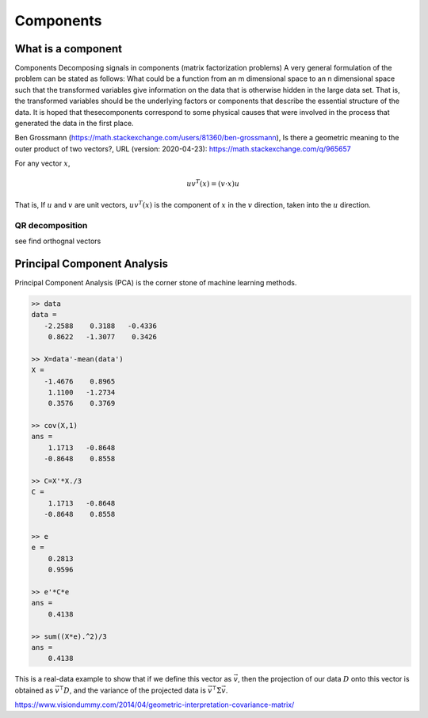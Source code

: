 .. _chapter_components:


**********
Components
**********


What is a component
===================

Components
Decomposing signals in components (matrix factorization problems) A very general formulation of the problem can be stated as follows: What could be a function from an m dimensional space to an n dimensional space such that the transformed variables give information on the data that is otherwise hidden in the large data set. That is, the transformed variables should be the underlying factors or components that describe the essential structure of the data. It is hoped that thesecomponents correspond to some physical causes that were involved in the process that generated the data in the first place.

Ben Grossmann (https://math.stackexchange.com/users/81360/ben-grossmann), Is there a geometric meaning to the outer product of two vectors?, URL (version: 2020-04-23): https://math.stackexchange.com/q/965657


For any vector :math:`x`,

.. math:: uv^T(x)=(v \cdot x)u
  
That is, If :math:`u` and :math:`v` are unit vectors, :math:`uv^T(x)` is the component of :math:`x` in the :math:`v` direction, taken into the :math:`u` direction.

QR decomposition
----------------
see find orthognal vectors


Principal Component Analysis
============================
Principal Component Analysis (PCA) is the corner stone of machine learning methods. 


.. code:: text

  >> data
  data =
     -2.2588    0.3188   -0.4336
      0.8622   -1.3077    0.3426

  >> X=data'-mean(data')
  X =
     -1.4676    0.8965
      1.1100   -1.2734
      0.3576    0.3769

  >> cov(X,1)
  ans =
      1.1713   -0.8648
     -0.8648    0.8558

  >> C=X'*X./3
  C =
      1.1713   -0.8648
     -0.8648    0.8558

  >> e
  e =
      0.2813
      0.9596

  >> e'*C*e
  ans =
      0.4138

  >> sum((X*e).^2)/3
  ans =
      0.4138
    
    
This is a real-data example to show that if we define this vector as :math:`\vec{v}`, then the projection of our data :math:`D` onto this vector is obtained as 
:math:`\vec{v}^{\intercal} D`, and the variance of the projected data is :math:`\vec{v}^{\intercal} \Sigma \vec{v}`.

|pca|

https://www.visiondummy.com/2014/04/geometric-interpretation-covariance-matrix/




.. |pca| image:: img/pca_example.png
  :width: 300
  :alt: Alternative text
  
